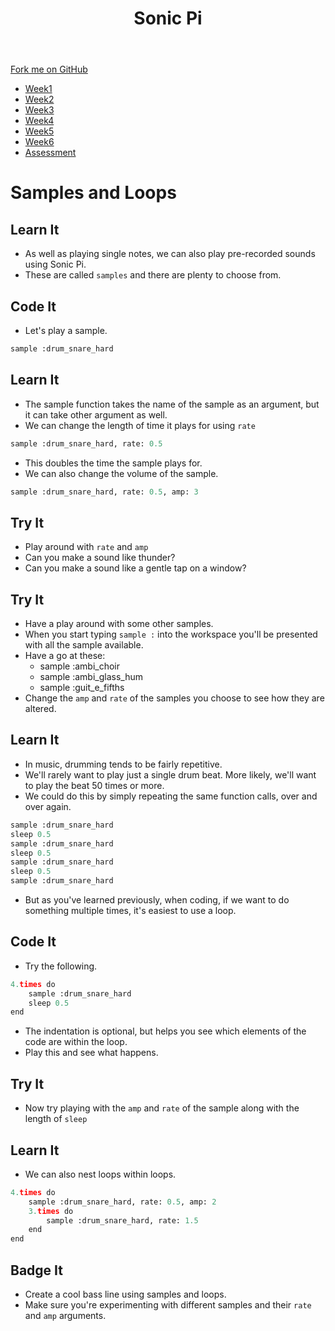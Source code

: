 #+STARTUP:indent
#+HTML_HEAD: <link rel="stylesheet" type="text/css" href="css/styles.css"/>
#+HTML_HEAD_EXTRA: <link href='http://fonts.googleapis.com/css?family=Ubuntu+Mono|Ubuntu' rel='stylesheet' type='text/css'>
#+HTML_HEAD_EXTRA: <script src="http://ajax.googleapis.com/ajax/libs/jquery/1.9.1/jquery.min.js" type="text/javascript"></script>
#+HTML_HEAD_EXTRA: <script src="js/navbar.js" type="text/javascript"></script>
#+OPTIONS: f:nil author:nil num:1 creator:nil timestamp:nil toc:nil html-style:nil
#+OPTIONS: ^:nil

#+TITLE: Sonic Pi
#+AUTHOR: Marc Scott

#+BEGIN_HTML
  <div class="github-fork-ribbon-wrapper left">
    <div class="github-fork-ribbon">
      <a href="https://github.com/MarcScott/7-CS-SonicPi">Fork me on GitHub</a>
    </div>
  </div>
<div id="stickyribbon">
    <ul>
      <li><a href="1_Lesson.html">Week1</a></li>
      <li><a href="2_Lesson.html">Week2</a></li>
      <li><a href="3_Lesson.html">Week3</a></li>
      <li><a href="4_Lesson.html">Week4</a></li>
      <li><a href="5_Lesson.html">Week5</a></li>
      <li><a href="6_Lesson.html">Week6</a></li>
      <li><a href="assessment.html">Assessment</a></li>
    </ul>
  </div>
#+END_HTML
* COMMENT Use as a template
:PROPERTIES:
:HTML_CONTAINER_CLASS: activity
:END:
** Learn It
:PROPERTIES:
:HTML_CONTAINER_CLASS: learn
:END:

** Research It
:PROPERTIES:
:HTML_CONTAINER_CLASS: research
:END:

** Design It
:PROPERTIES:
:HTML_CONTAINER_CLASS: design
:END:

** Build It
:PROPERTIES:
:HTML_CONTAINER_CLASS: build
:END:

** Test It
:PROPERTIES:
:HTML_CONTAINER_CLASS: test
:END:

** Run It
:PROPERTIES:
:HTML_CONTAINER_CLASS: run
:END:

** Document It
:PROPERTIES:
:HTML_CONTAINER_CLASS: document
:END:

** Code It
:PROPERTIES:
:HTML_CONTAINER_CLASS: code
:END:

** Program It
:PROPERTIES:
:HTML_CONTAINER_CLASS: program
:END:

** Try It
:PROPERTIES:
:HTML_CONTAINER_CLASS: try
:END:

** Badge It
:PROPERTIES:
:HTML_CONTAINER_CLASS: badge
:END:

** Save It
:PROPERTIES:
:HTML_CONTAINER_CLASS: save
:END:

* Samples and Loops
:PROPERTIES:
:HTML_CONTAINER_CLASS: activity
:END:
** Learn It
:PROPERTIES:
:HTML_CONTAINER_CLASS: learn
:END:
- As well as playing single notes, we can also play pre-recorded sounds using Sonic Pi.
- These are called =samples= and there are plenty to choose from.
** Code It
:PROPERTIES:
:HTML_CONTAINER_CLASS: code
:END:
- Let's play a sample.
#+begin_src python
sample :drum_snare_hard
#+end_src
** Learn It
:PROPERTIES:
:HTML_CONTAINER_CLASS: learn
:END:
- The sample function takes the name of the sample as an argument, but it can take other argument as well.
- We can change the length of time it plays for using =rate=
#+begin_src python
sample :drum_snare_hard, rate: 0.5
#+end_src
- This doubles the time the sample plays for.
- We can also change the volume of the sample.
#+begin_src python
sample :drum_snare_hard, rate: 0.5, amp: 3
#+end_src
** Try It
:PROPERTIES:
:HTML_CONTAINER_CLASS: try
:END:
- Play around with =rate= and =amp=
- Can you make a sound like thunder?
- Can you make a sound like a gentle tap on a window?
** Try It
:PROPERTIES:
:HTML_CONTAINER_CLASS: try
:END:
- Have a play around with some other samples.
- When you start typing =sample := into the workspace you'll be presented with all the sample available.
- Have a go at these:
  - sample :ambi_choir
  - sample :ambi_glass_hum
  - sample :guit_e_fifths
- Change the =amp= and =rate= of the samples you choose to see how they are altered.
** Learn It
:PROPERTIES:
:HTML_CONTAINER_CLASS: learn
:END:
- In music, drumming tends to be fairly repetitive.
- We'll rarely want to play just a single drum beat. More likely, we'll want to play the beat 50 times or more.
- We could do this by simply repeating the same function calls, over and over again.
#+begin_src python
sample :drum_snare_hard
sleep 0.5
sample :drum_snare_hard
sleep 0.5
sample :drum_snare_hard
sleep 0.5
sample :drum_snare_hard
#+end_src
- But as you've learned previously, when coding, if we want to do something multiple times, it's easiest to use a loop.
** Code It
:PROPERTIES:
:HTML_CONTAINER_CLASS: code
:END:
- Try the following.
#+begin_src python
  4.times do
      sample :drum_snare_hard
      sleep 0.5
  end
#+end_src
- The indentation is optional, but helps you see which elements of the code are within the loop.
- Play this and see what happens.
** Try It
:PROPERTIES:
:HTML_CONTAINER_CLASS: try
:END:
- Now try playing with the =amp= and =rate= of the sample along with the length of =sleep=
** Learn It
:PROPERTIES:
:HTML_CONTAINER_CLASS: learn
:END:
- We can also nest loops within loops.
#+begin_src python
4.times do
    sample :drum_snare_hard, rate: 0.5, amp: 2
    3.times do
        sample :drum_snare_hard, rate: 1.5
    end
end
#+end_src
** Badge It
:PROPERTIES:
:HTML_CONTAINER_CLASS: badge
:END:
- Create a cool bass line using samples and loops.
- Make sure you're experimenting with different samples and their =rate= and =amp= arguments.
